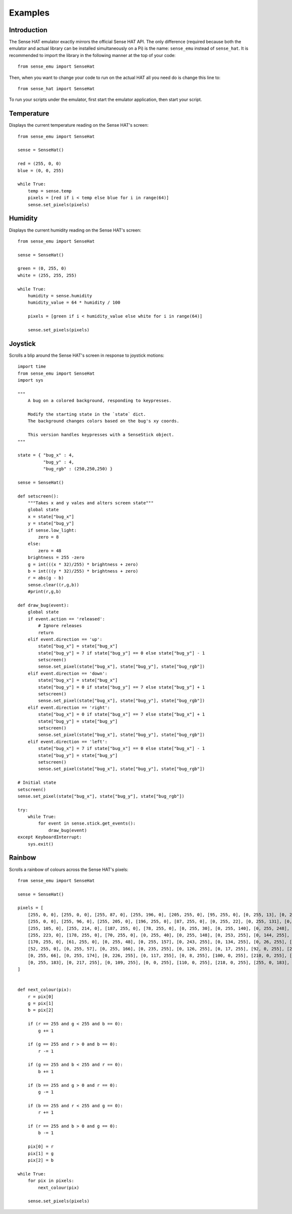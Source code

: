 .. _examples:

========
Examples
========


Introduction
============

The Sense HAT emulator exactly mirrors the official Sense HAT API. The only
difference (required because both the emulator and actual library can be
installed simultaneously on a Pi) is the name: ``sense_emu`` instead of
``sense_hat``. It is recommended to import the library in the following
manner at the top of your code::

    from sense_emu import SenseHat

Then, when you want to change your code to run on the actual HAT all you need
do is change this line to::

    from sense_hat import SenseHat

To run your scripts under the emulator, first start the emulator application,
then start your script.


Temperature
===========

Displays the current temperature reading on the Sense HAT's screen::

    from sense_emu import SenseHat

    sense = SenseHat()

    red = (255, 0, 0)
    blue = (0, 0, 255)

    while True:
        temp = sense.temp
        pixels = [red if i < temp else blue for i in range(64)]
        sense.set_pixels(pixels)


Humidity
========

Displays the current humidity reading on the Sense HAT's screen::

    from sense_emu import SenseHat

    sense = SenseHat()

    green = (0, 255, 0)
    white = (255, 255, 255)

    while True:
        humidity = sense.humidity
        humidity_value = 64 * humidity / 100

        pixels = [green if i < humidity_value else white for i in range(64)]

        sense.set_pixels(pixels)


Joystick
========

Scrolls a blip around the Sense HAT's screen in response to joystick motions::

    import time
    from sense_emu import SenseHat
    import sys

    """
        A bug on a colored background, responding to keypresses.

        Modify the starting state in the `state` dict.
        The background changes colors based on the bug's xy coords.

        This version handles keypresses with a SenseStick object.
    """

    state = { "bug_x" : 4,
              "bug_y" : 4,
              "bug_rgb" : (250,250,250) }

    sense = SenseHat()

    def setscreen():
        """Takes x and y vales and alters screen state"""
        global state
        x = state["bug_x"]
        y = state["bug_y"]
        if sense.low_light:
            zero = 8
        else:
            zero = 48
        brightness = 255 -zero 
        g = int(((x * 32)/255) * brightness + zero)
        b = int(((y * 32)/255) * brightness + zero)
        r = abs(g - b)
        sense.clear((r,g,b))
        #print(r,g,b)
        
    def draw_bug(event):
        global state
        if event.action == 'released':
            # Ignore releases
            return
        elif event.direction == 'up':
            state["bug_x"] = state["bug_x"]
            state["bug_y"] = 7 if state["bug_y"] == 0 else state["bug_y"] - 1
            setscreen()
            sense.set_pixel(state["bug_x"], state["bug_y"], state["bug_rgb"])
        elif event.direction == 'down':
            state["bug_x"] = state["bug_x"]
            state["bug_y"] = 0 if state["bug_y"] == 7 else state["bug_y"] + 1
            setscreen()
            sense.set_pixel(state["bug_x"], state["bug_y"], state["bug_rgb"])
        elif event.direction == 'right':
            state["bug_x"] = 0 if state["bug_x"] == 7 else state["bug_x"] + 1
            state["bug_y"] = state["bug_y"]
            setscreen()
            sense.set_pixel(state["bug_x"], state["bug_y"], state["bug_rgb"])
        elif event.direction == 'left':
            state["bug_x"] = 7 if state["bug_x"] == 0 else state["bug_x"] - 1
            state["bug_y"] = state["bug_y"] 
            setscreen()
            sense.set_pixel(state["bug_x"], state["bug_y"], state["bug_rgb"])

    # Initial state
    setscreen()
    sense.set_pixel(state["bug_x"], state["bug_y"], state["bug_rgb"])

    try:
        while True:
            for event in sense.stick.get_events():
                draw_bug(event)
    except KeyboardInterrupt:
        sys.exit()


Rainbow
=======

Scrolls a rainbow of colours across the Sense HAT's pixels::

    from sense_emu import SenseHat

    sense = SenseHat()

    pixels = [
        [255, 0, 0], [255, 0, 0], [255, 87, 0], [255, 196, 0], [205, 255, 0], [95, 255, 0], [0, 255, 13], [0, 255, 122],
        [255, 0, 0], [255, 96, 0], [255, 205, 0], [196, 255, 0], [87, 255, 0], [0, 255, 22], [0, 255, 131], [0, 255, 240],
        [255, 105, 0], [255, 214, 0], [187, 255, 0], [78, 255, 0], [0, 255, 30], [0, 255, 140], [0, 255, 248], [0, 152, 255],
        [255, 223, 0], [178, 255, 0], [70, 255, 0], [0, 255, 40], [0, 255, 148], [0, 253, 255], [0, 144, 255], [0, 34, 255],
        [170, 255, 0], [61, 255, 0], [0, 255, 48], [0, 255, 157], [0, 243, 255], [0, 134, 255], [0, 26, 255], [83, 0, 255],
        [52, 255, 0], [0, 255, 57], [0, 255, 166], [0, 235, 255], [0, 126, 255], [0, 17, 255], [92, 0, 255], [201, 0, 255],
        [0, 255, 66], [0, 255, 174], [0, 226, 255], [0, 117, 255], [0, 8, 255], [100, 0, 255], [210, 0, 255], [255, 0, 192],
        [0, 255, 183], [0, 217, 255], [0, 109, 255], [0, 0, 255], [110, 0, 255], [218, 0, 255], [255, 0, 183], [255, 0, 74]
    ]


    def next_colour(pix):
        r = pix[0]
        g = pix[1]
        b = pix[2]

        if (r == 255 and g < 255 and b == 0):
            g += 1

        if (g == 255 and r > 0 and b == 0):
            r -= 1

        if (g == 255 and b < 255 and r == 0):
            b += 1

        if (b == 255 and g > 0 and r == 0):
            g -= 1

        if (b == 255 and r < 255 and g == 0):
            r += 1

        if (r == 255 and b > 0 and g == 0):
            b -= 1

        pix[0] = r
        pix[1] = g
        pix[2] = b

    while True:
        for pix in pixels:
            next_colour(pix)

        sense.set_pixels(pixels)
